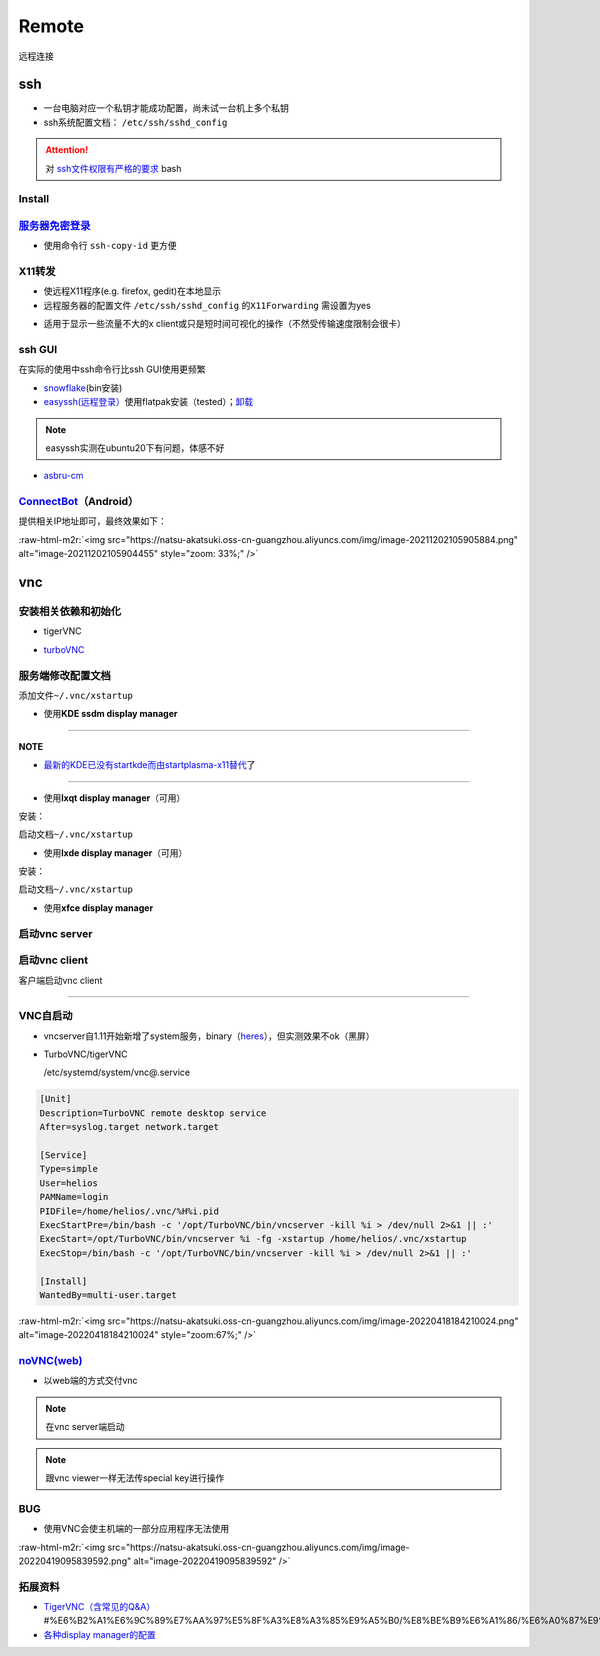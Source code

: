 .. role:: raw-html-m2r(raw)
   :format: html


Remote
======

远程连接

ssh
---


* 一台电脑对应一个私钥才能成功配置，尚未试一台机上多个私钥
* ssh系统配置文档： ``/etc/ssh/sshd_config``

.. attention::  对 `ssh文件权限有严格的要求 <https://docs.digitalocean.com/products/droplets/resources/troubleshooting-ssh/authentication/>`_ bash


Install
^^^^^^^

.. prompt:: bash $,# auto

   # 安装这个别人才能ssh到本机
   $ sudo apt install openssh-server

`服务器免密登录 <https://wiki.archlinux.org/title/SSH_keys#Copying_the_public_key_to_the_remote_server>`_
^^^^^^^^^^^^^^^^^^^^^^^^^^^^^^^^^^^^^^^^^^^^^^^^^^^^^^^^^^^^^^^^^^^^^^^^^^^^^^^^^^^^^^^^^^^^^^^^^^^^^^^^^^^^^


* 使用命令行 ``ssh-copy-id`` 更方便

.. prompt:: bash $,# auto

   $ ssh-copy-id username@remote-server.org

X11转发
^^^^^^^


* 使远程X11程序(e.g. firefox, gedit)在本地显示
* 远程服务器的配置文件 ``/etc/ssh/sshd_config`` 的\ ``X11Forwarding`` 需设置为yes

.. prompt:: bash $,# auto

   $ ssh -X user_name@ip_address


* 适用于显示一些流量不大的x client或只是短时间可视化的操作（不然受传输速度限制会很卡）

ssh GUI
^^^^^^^

在实际的使用中ssh命令行比ssh GUI使用更频繁


* `snowflake <https://github.com/subhra74/snowflake>`_\ (bin安装)
* `easyssh(远程登录） <https://github.com/muriloventuroso/easyssh#install-with-flatpak>`_\ 使用flatpak安装（tested）；\ `卸载 <https://discover.manjaro.org/flatpaks/com.github.muriloventuroso.easyssh>`_

.. note:: easyssh实测在ubuntu20下有问题，体感不好



* `asbru-cm <https://github.com/asbru-cm/asbru-cm>`_

.. prompt:: bash $,# auto

   $ curl 'https://dl.cloudsmith.io/public/asbru-cm/release/cfg/setup/bash.deb.sh' | sudo bash
   $ sudo apt install asbru-cm

`ConnectBot <https://connectbot.org/>`_\ （Android）
^^^^^^^^^^^^^^^^^^^^^^^^^^^^^^^^^^^^^^^^^^^^^^^^^^^^^^

提供相关IP地址即可，最终效果如下：

:raw-html-m2r:`<img src="https://natsu-akatsuki.oss-cn-guangzhou.aliyuncs.com/img/image-20211202105905884.png" alt="image-20211202105904455" style="zoom: 33%;" />`

vnc
---

安装相关依赖和初始化
^^^^^^^^^^^^^^^^^^^^


* tigerVNC

.. prompt:: bash $,# auto

   # 服务端（受控端）安装
   $ sudo apt install tigervnc-common tigervnc-standalone-server tigervnc-xorg-extension
   # 安装完后，设置密码和进行一波初始化
   $ vncserver

   # 关闭某个vncserver
   $ vncserver -kill :1


* `turboVNC <https://sourceforge.net/projects/turbovnc/files/>`_

.. prompt:: bash $,# auto

   # 安装
   $ wget -c "https://downloads.sourceforge.net/project/turbovnc/3.0/turbovnc_3.0_amd64.deb?ts=gAAAAABikQPtLcfRHL3VSbB2izA4d1rmaDANhrm7xE00zhL8-q403sxZhfLgXYz13VHS8v0BHCeeEG49ObEjAfFv44hCZnH5hA%3D%3D&use_mirror=udomain&r=https%3A%2F%2Fsourceforge.net%2Fprojects%2Fturbovnc%2Ffiles%2F3.0%2F" -O turbovnc_3.0_amd64.deb
   $ sudodpkg -i turbovnc_3.0_amd64.deb
   # 设置服务
   $ sudo /lib/systemd/systemd-sysv-install enable tvncserver
   # vim ~/.bashrc，然后即可等价地使用vncserver和vncviewer...
   $ TURBOVNC="/opt/TurboVNC/bin"
   $ export PATH="${TURBOVNC}:$PATH"

服务端修改配置文档
^^^^^^^^^^^^^^^^^^

添加文件\ ``~/.vnc/xstartup``


* 使用\ **KDE ssdm display manager**

.. prompt:: bash $,# auto

   #!/bin/bash
   unset SESSION_MANAGER
   unset DBUS_SESSION_BUS_ADDRESS
   # startkde e.g. ubuntu18.04
   dbus-launch startplasma-x11 # startplasma-wayland

----

**NOTE**


* `最新的KDE已没有startkde而由startplasma-x11替代 <https://askubuntu.com/questions/746885/start-kde-5-through-vnc>`_\ 了

----


* 使用\ **lxqt display manager**\ （可用）

安装：

.. prompt:: bash $,# auto

   $ sudo apt install lxqt

启动文档\ ``~/.vnc/xstartup``

.. prompt:: bash $,# auto

   #!/bin/bash
   startlxqt &


* 使用\ **lxde display manager**\ （可用）

安装：

.. prompt:: bash $,# auto

   $ sudo apt install startlxde

启动文档\ ``~/.vnc/xstartup``

.. prompt:: bash $,# auto

   #!/bin/bash
   startlxde &


* 使用\ **xfce display manager**

.. prompt:: bash $,# auto

   #!/bin/bash
   unset SESSION_MANAGER
   unset DBUS_SESSION_BUS_ADDRESS
   exec startxfce4

启动vnc server
^^^^^^^^^^^^^^

.. prompt:: bash $,# auto

   # 尺寸/配置文件/控制端口号
   # vncserver [-geometry 1920x1080] [-xstartup /usr/bin/xterm] :1
   # :1对应5901；:2对应5902
   # 默认根据~/.vnc/xstartup的内容进行启动
   $ vncserver -geometry 1920x1080
   # 重新设置vnc密码
   $ vncpasswd

启动vnc client
^^^^^^^^^^^^^^

客户端启动vnc client

.. prompt:: bash $,# auto

   # 安装vncviewer
   $ sudo apt install tigervnc-viewer

   # 构建ssh隧道，连接服务端5901和客户端5901端口
   # ssh -L [bind_address:]port:host:hostport
   # ssh helios@192.168.1.112 -L 5901:127.0.0.1:5901
   $ ssh <server username>@<server ip> -L 5901:127.0.0.1:5901
   # 新开一个终端，账号为localhost:5901，密码为服务端的密码
   $ vncviewer localhost:5901

----

VNC自启动
^^^^^^^^^


* 
  vncserver自1.11开始新增了system服务，binary（\ `heres <https://github.com/TigerVNC/tigervnc/releases>`_\ ），但实测效果不ok（黑屏）

* 
  TurboVNC/tigerVNC

  /etc/systemd/system/vnc@.service

.. code-block:: service

   [Unit]
   Description=TurboVNC remote desktop service
   After=syslog.target network.target

   [Service]
   Type=simple
   User=helios
   PAMName=login
   PIDFile=/home/helios/.vnc/%H%i.pid
   ExecStartPre=/bin/bash -c '/opt/TurboVNC/bin/vncserver -kill %i > /dev/null 2>&1 || :'
   ExecStart=/opt/TurboVNC/bin/vncserver %i -fg -xstartup /home/helios/.vnc/xstartup
   ExecStop=/bin/bash -c '/opt/TurboVNC/bin/vncserver -kill %i > /dev/null 2>&1 || :'

   [Install]
   WantedBy=multi-user.target

:raw-html-m2r:`<img src="https://natsu-akatsuki.oss-cn-guangzhou.aliyuncs.com/img/image-20220418184210024.png" alt="image-20220418184210024" style="zoom:67%;" />`

`noVNC(web) <https://github.com/novnc/noVNC>`_
^^^^^^^^^^^^^^^^^^^^^^^^^^^^^^^^^^^^^^^^^^^^^^^^^^


* 以web端的方式交付vnc

.. prompt:: bash $,# auto

   $ git clone https://github.com/novnc/noVNC.git --depth=1
   # install（也可以通过snap安装）和启动
   $ ./utils/novnc_proxy --vnc localhost:5901


.. image:: https://natsu-akatsuki.oss-cn-guangzhou.aliyuncs.com/img/oTge9ryVokLqPaFk.png!thumbnail
   :target: https://natsu-akatsuki.oss-cn-guangzhou.aliyuncs.com/img/oTge9ryVokLqPaFk.png!thumbnail
   :alt: img


.. note:: 在vnc server端启动


.. note:: 跟vnc viewer一样无法传special key进行操作


BUG
^^^


* 使用VNC会使主机端的一部分应用程序无法使用

:raw-html-m2r:`<img src="https://natsu-akatsuki.oss-cn-guangzhou.aliyuncs.com/img/image-20220419095839592.png" alt="image-20220419095839592"  />`

拓展资料
^^^^^^^^


* 
  `TigerVNC（含常见的Q&A） <https://wiki.archlinux.org/title/TigerVNC_(%E7%AE%80%E4%BD%93%E4%B8%AD%E6%96%87>`_\ #%E6%B2%A1%E6%9C%89%E7%AA%97%E5%8F%A3%E8%A3%85%E9%A5%B0/%E8%BE%B9%E6%A1%86/%E6%A0%87%E9%A2%98%E6%A0%8F/%E6%97%A0%E6%B3%95%E7%A7%BB%E5%8A%A8%E7%AA%97%E5%8F%A3)

* 
  `各种display manager的配置 <https://bytexd.com/how-to-install-configure-vnc-server-on-ubuntu-20-04/>`_
